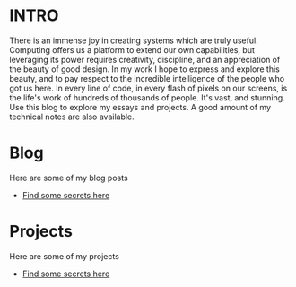 :PROPERTIES:
#+TITLE: Hey! I'm Sawyer.
#+SUBTITLE: project manager / technical lead / developer at counterpart.biz
#+HERO: https://i.imgur.com/HfX05i1.jpg
#+OPTIONS: html-style:nil
#+MACRO: imglnk @@html:<img src="$1">@@
#+OPTIONS: num:nil
:END:

* INTRO
:PROPERTIES:
:UNNUMBERED: notoc
:END:

There is an immense joy in creating systems which are truly useful.
Computing offers us a platform to extend our own capabilities, but leveraging
its power requires creativity, discipline, and an appreciation of the beauty
of good design. In my work I hope to express and explore this beauty, and to
pay respect to the incredible intelligence of the people who got us here. In
every line of code, in every flash of pixels on our screens, is the life's work
of hundreds of thousands of people. It's vast, and stunning.
Use this blog to explore my essays and projects. A good amount of my technical
notes are also available.

* Blog
Here are some of my blog posts
- [[file:secrets.org::*There are some secret secrets here][Find some secrets here]]

* Projects
Here are some of my projects
- [[file:secrets.org::*There are some secret secrets here][Find some secrets here]]
